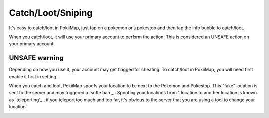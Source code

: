 Catch/Loot/Sniping
===============

It's easy to catch/loot in PokiiMap, just tap on a pokemon or a pokestop and then tap the info bubble to catch/loot.

When you catch/loot, it will use your primary account to perform the action. This is considered an UNSAFE action on your primary account. 

.. image:: _static/img/catch1.png


UNSAFE warning
---------------

Depending on how you use it, your account may get flagged for cheating. To catch/loot in PokiiMap, you will need first enable it first in setting.

When you catch and loot, PokiiMap spoofs your location to be next to the Pokemon and Pokestop. This "fake" location is sent to the server and may triggered
a `softe ban`_ . Spoofing your locations from 1 location to another location is known as `teleporting`_ , if you teleport too much and too far, it's obvious to 
the server that you are using a tool to change your location.

.. image:: _static/img/catch2.png
